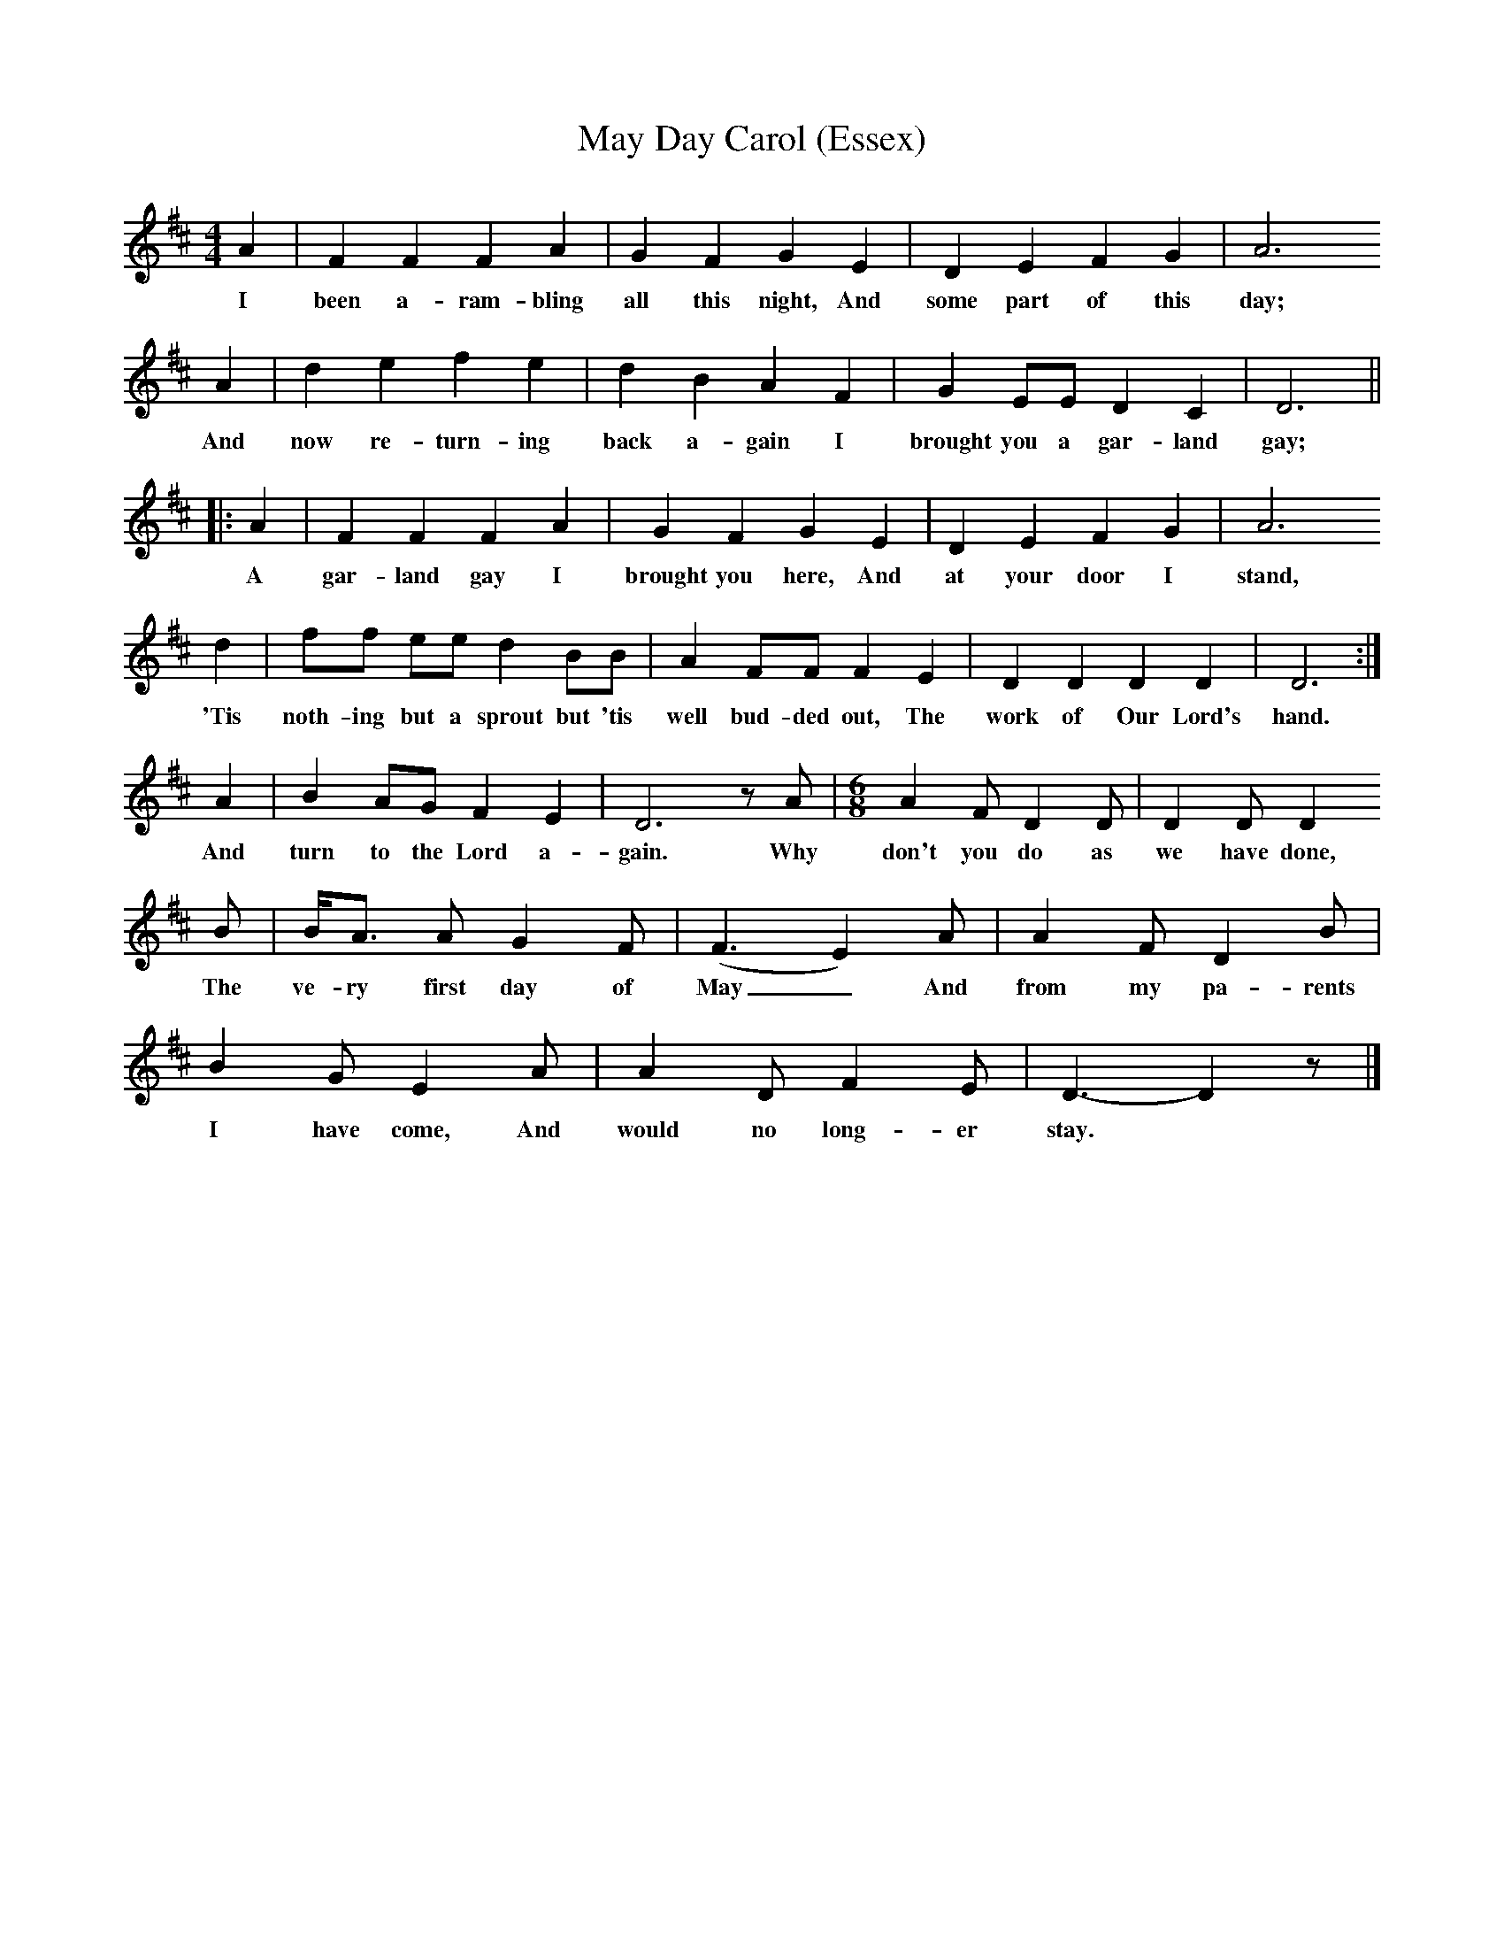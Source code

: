 X:1     %Music
T:May Day Carol (Essex)
B:Broadwood, L, 1893, English County Songs, London, Leadenhall Press
Z:Lucy Broadwood
F:http://www.folkinfo.org/songs
M:4/4     %Meter
L:1/8     %
K:D
A2 |F2 F2 F2 A2 |G2 F2 G2 E2 |D2 E2 F2 G2 | A6
w:I been a-ram-bling all this night, And some part of this day;
 A2 |d2 e2 f2 e2 |d2 B2 A2 F2 |G2 EE D2 C2 | D6 ||
w:And now re-turn-ing back a-gain I brought you a gar-land gay;
|: A2 |F2 F2 F2 A2 |G2 F2 G2 E2 |D2 E2 F2 G2 | A6
w: A gar-land gay I brought you here, And at your door I stand,
 d2 |ff ee d2 BB |A2 FF F2 E2 |D2 D2 D2 D2 | D6 :|
w: 'Tis noth-ing but a sprout but 'tis well bud-ded out, The work of Our Lord's hand.
A2 |B2 AG F2 E2 |D6 z A | [M:6/8] A2 F D2 D | D2 D D2
w: And turn to the Lord a-gain. Why don't you do as we have done,
 B |B/A3/2 A G2 F |(F3 E2) A |A2 F D2 B |
w: The ve-ry first day of May_ And from my pa-rents 
B2 G E2 A |A2 D F2 E |D3- D2 z |]
w:I have come, And would no long-er stay.